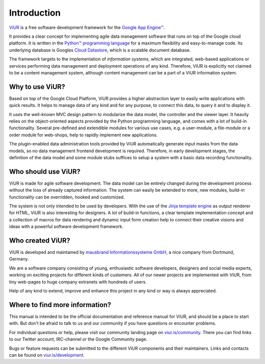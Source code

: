 ############
Introduction
############

`ViUR`_ is a free software development framework for the `Google App Engine™`_.

It provides a clear concept for implementing agile data management software that runs on top of the Google cloud platform. It is written in the `Python™ programming language`_ for a maximum flexibility and easy-to-manage code. Its underlying database is Googles `Cloud Datastore`_, which is a scalable document database.

The framework targets to the implementation of *information systems*, which are integrated, web-based applications or services performing data management and deployment operations of any kind. Therefore, ViUR is explicitly not claimed to be a content management system, although content management can be a part of a ViUR information system.

.. _ViUR: http://www.viur.is
.. _Google App Engine™: https://cloud.google.com/appengine/docs/python/
.. _Python™ programming language: https://www.python.org/
.. _Cloud Datastore: https://cloud.google.com/datastore/docs/concepts/overview

================
Why to use ViUR?
================

Based on top of the Google Cloud Platform, ViUR provides a higher abstraction layer to easily write applications with quick results. It helps to manage data of any kind and for any purpose, to connect this data, to query it and to display it.

It uses the well-known MVC design pattern to modularize the data model, the controller and the viewer layer. It heavily relies on the object-oriented aspects provided by the Python programming language, and comes with a lot of build-in functionality. Several pre-defined and extendible modules for various use cases, e.g. a user-module, a file-module or a order module for web-shops, help to rapidly implement new applications.

The plugin-enabled data administration tools provided by ViUR automatically generate input masks from the data models, so no data management frontend development is required. Therefore, in early development stages, the definition of the data model and some module stubs suffices to setup a system with a basic data recording functionality.

====================
Who should use ViUR?
====================

ViUR is made for agile software development. The data model can be entirely changed during the development process without the loss of already captured information. The system can easily be extended to more, new modules, build-in functionality can be overridden, hooked and customized.

The system is not only intended to be used by developers. With the use of the `Jinja template engine`_ as output renderer for HTML, ViUR is also interesting for designers. A lot of build-in functions, a clear template implementation concept and a collection of macros for data rendering and dynamic input form creation help to connect their creative visions and ideas with a powerful software development framework.

.. _Jinja template engine: http://jinja.pocoo.org/

=================
Who created ViUR?
=================

ViUR is developed and maintained by `mausbrand Informationssysteme GmbH`_, a nice company from Dortmund, Germany.

We are a software company consisting of young, enthusiastic software developers, designers and social media experts, working on exciting projects for different kinds of customers. All of our newer projects are implemented with ViUR, from tiny web-pages to huge company extranets with hundreds of users.

Help of any kind to extend, improve and enhance this project in any kind or way is always appreciated.

.. _mausbrand Informationssysteme GmbH: https://www.mausbrand.de

===============================
Where to find more information?
===============================

This manual is intended to be the official documentation and reference manual for ViUR, and should be a place to start with. But don't be afraid to talk to us and our community if you have questions or encounter problems.

For individual questions or help, please visit our community landing page on `viur.is/community`_. There you can find links to our Twitter account, IRC-channel or the Google Community page.

Bugs or feature requests can be submitted to the different ViUR components and their maintainers. Links and contacts can be found on `viur.is/development`_.

.. _viur.is/community: http://www.viur.is/community
.. _viur.is/development: http://www.viur.is/development
